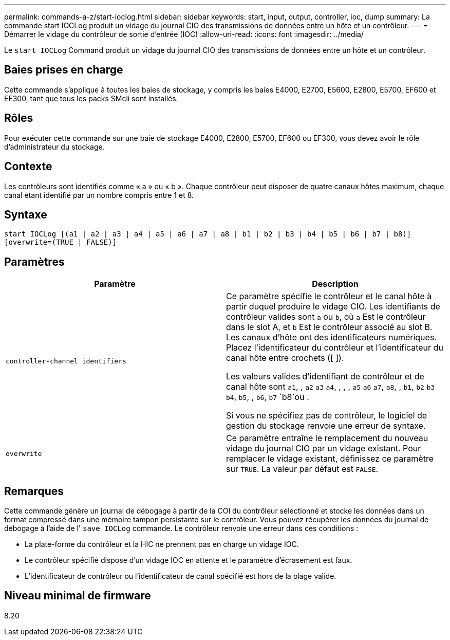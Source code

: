 ---
permalink: commands-a-z/start-ioclog.html 
sidebar: sidebar 
keywords: start, input, output, controller, ioc, dump 
summary: La commande start IOCLog produit un vidage du journal CIO des transmissions de données entre un hôte et un contrôleur. 
---
= Démarrer le vidage du contrôleur de sortie d'entrée (IOC)
:allow-uri-read: 
:icons: font
:imagesdir: ../media/


[role="lead"]
Le `start IOCLog` Command produit un vidage du journal CIO des transmissions de données entre un hôte et un contrôleur.



== Baies prises en charge

Cette commande s'applique à toutes les baies de stockage, y compris les baies E4000, E2700, E5600, E2800, E5700, EF600 et EF300, tant que tous les packs SMcli sont installés.



== Rôles

Pour exécuter cette commande sur une baie de stockage E4000, E2800, E5700, EF600 ou EF300, vous devez avoir le rôle d'administrateur du stockage.



== Contexte

Les contrôleurs sont identifiés comme « a » ou « b ». Chaque contrôleur peut disposer de quatre canaux hôtes maximum, chaque canal étant identifié par un nombre compris entre 1 et 8.



== Syntaxe

[source, cli]
----
start IOCLog [(a1 | a2 | a3 | a4 | a5 | a6 | a7 | a8 | b1 | b2 | b3 | b4 | b5 | b6 | b7 | b8)]
[overwrite=(TRUE | FALSE)]
----


== Paramètres

[cols="2*"]
|===
| Paramètre | Description 


 a| 
`controller-channel identifiers`
 a| 
Ce paramètre spécifie le contrôleur et le canal hôte à partir duquel produire le vidage CIO. Les identifiants de contrôleur valides sont `a` ou `b`, où `a` Est le contrôleur dans le slot A, et `b` Est le contrôleur associé au slot B. Les canaux d'hôte ont des identificateurs numériques. Placez l'identificateur du contrôleur et l'identificateur du canal hôte entre crochets ([ ]).

Les valeurs valides d'identifiant de contrôleur et de canal hôte sont `a1`, , `a2` `a3` `a4`, , , , `a5` `a6` `a7`, `a8`, , `b1`, `b2` `b3` `b4`, `b5`, , `b6`, `b7` `b8`ou .

Si vous ne spécifiez pas de contrôleur, le logiciel de gestion du stockage renvoie une erreur de syntaxe.



 a| 
`overwrite`
 a| 
Ce paramètre entraîne le remplacement du nouveau vidage du journal CIO par un vidage existant. Pour remplacer le vidage existant, définissez ce paramètre sur `TRUE`. La valeur par défaut est `FALSE`.

|===


== Remarques

Cette commande génère un journal de débogage à partir de la COI du contrôleur sélectionné et stocke les données dans un format compressé dans une mémoire tampon persistante sur le contrôleur. Vous pouvez récupérer les données du journal de débogage à l'aide de l' `save IOCLog` commande. Le contrôleur renvoie une erreur dans ces conditions :

* La plate-forme du contrôleur et la HIC ne prennent pas en charge un vidage IOC.
* Le contrôleur spécifié dispose d'un vidage IOC en attente et le paramètre d'écrasement est faux.
* L'identificateur de contrôleur ou l'identificateur de canal spécifié est hors de la plage valide.




== Niveau minimal de firmware

8.20
